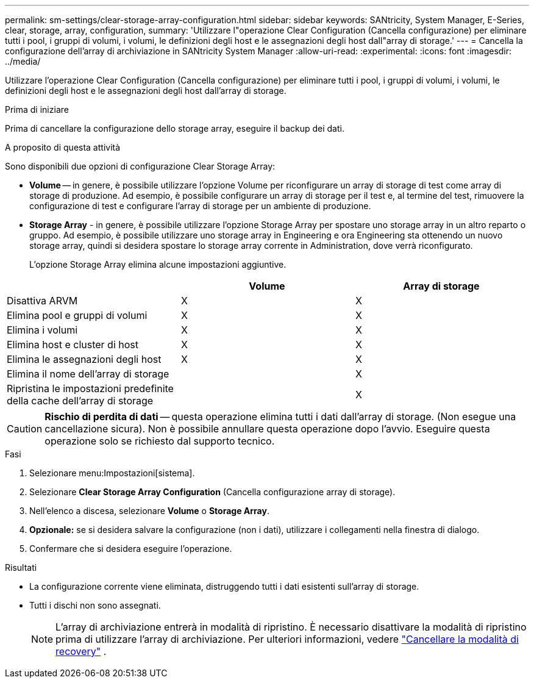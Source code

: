 ---
permalink: sm-settings/clear-storage-array-configuration.html 
sidebar: sidebar 
keywords: SANtricity, System Manager, E-Series, clear, storage, array, configuration, 
summary: 'Utilizzare l"operazione Clear Configuration (Cancella configurazione) per eliminare tutti i pool, i gruppi di volumi, i volumi, le definizioni degli host e le assegnazioni degli host dall"array di storage.' 
---
= Cancella la configurazione dell'array di archiviazione in SANtricity System Manager
:allow-uri-read: 
:experimental: 
:icons: font
:imagesdir: ../media/


[role="lead"]
Utilizzare l'operazione Clear Configuration (Cancella configurazione) per eliminare tutti i pool, i gruppi di volumi, i volumi, le definizioni degli host e le assegnazioni degli host dall'array di storage.

.Prima di iniziare
Prima di cancellare la configurazione dello storage array, eseguire il backup dei dati.

.A proposito di questa attività
Sono disponibili due opzioni di configurazione Clear Storage Array:

* *Volume* -- in genere, è possibile utilizzare l'opzione Volume per riconfigurare un array di storage di test come array di storage di produzione. Ad esempio, è possibile configurare un array di storage per il test e, al termine del test, rimuovere la configurazione di test e configurare l'array di storage per un ambiente di produzione.
* *Storage Array* - in genere, è possibile utilizzare l'opzione Storage Array per spostare uno storage array in un altro reparto o gruppo. Ad esempio, è possibile utilizzare uno storage array in Engineering e ora Engineering sta ottenendo un nuovo storage array, quindi si desidera spostare lo storage array corrente in Administration, dove verrà riconfigurato.
+
L'opzione Storage Array elimina alcune impostazioni aggiuntive.



[cols="1a,1a,1a"]
|===
|  | Volume | Array di storage 


 a| 
Disattiva ARVM
 a| 
X
 a| 
X



 a| 
Elimina pool e gruppi di volumi
 a| 
X
 a| 
X



 a| 
Elimina i volumi
 a| 
X
 a| 
X



 a| 
Elimina host e cluster di host
 a| 
X
 a| 
X



 a| 
Elimina le assegnazioni degli host
 a| 
X
 a| 
X



 a| 
Elimina il nome dell'array di storage
 a| 
 a| 
X



 a| 
Ripristina le impostazioni predefinite della cache dell'array di storage
 a| 
 a| 
X

|===
[CAUTION]
====
*Rischio di perdita di dati* -- questa operazione elimina tutti i dati dall'array di storage. (Non esegue una cancellazione sicura). Non è possibile annullare questa operazione dopo l'avvio. Eseguire questa operazione solo se richiesto dal supporto tecnico.

====
.Fasi
. Selezionare menu:Impostazioni[sistema].
. Selezionare *Clear Storage Array Configuration* (Cancella configurazione array di storage).
. Nell'elenco a discesa, selezionare *Volume* o *Storage Array*.
. *Opzionale:* se si desidera salvare la configurazione (non i dati), utilizzare i collegamenti nella finestra di dialogo.
. Confermare che si desidera eseguire l'operazione.


.Risultati
* La configurazione corrente viene eliminata, distruggendo tutti i dati esistenti sull'array di storage.
* Tutti i dischi non sono assegnati.
+

NOTE: L'array di archiviazione entrerà in modalità di ripristino. È necessario disattivare la modalità di ripristino prima di utilizzare l'array di archiviazione. Per ulteriori informazioni, vedere https://docs.netapp.com/us-en/e-series-santricity/sm-support/clear-recovery-mode.html["Cancellare la modalità di recovery"^] .


